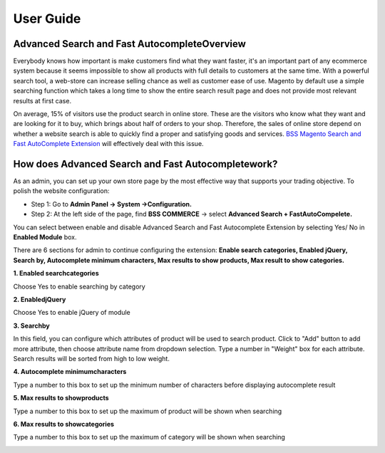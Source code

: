 User Guide
=============

Advanced Search and Fast AutocompleteOverview
---------------------------------------------

Everybody knows how important is make customers find what they want faster, it's an important part of any ecommerce system because it seems impossible to show all products 
with full details to customers at the same time. With a powerful search tool, a web-store can increase selling chance as well as customer ease of use. Magento by default use a 
simple searching function which takes a long time to show the entire search result page and does not provide most relevant results at first case.

On average, 15% of visitors use the product search in online store. These are the visitors who know what they want and are looking for it to buy, which brings about half of 
orders to your shop. Therefore, the sales of online store depend on whether a website search is able to quickly find a proper and satisfying goods and 
services. `BSS Magento Search and Fast AutoComplete Extension <http://bsscommerce.com/magento-advanced-search-and-fast-autocomplete-extension.html>`_ will effectively deal with this issue.

How does Advanced Search and Fast Autocompletework?
---------------------------------------------------

As an admin, you can set up your own store page by the most effective way that supports your trading objective. To polish the website configuration:

* Step 1: Go to **Admin Panel -> System ->Configuration.**

* Step 2: At the left side of the page, find **BSS COMMERCE** -> select **Advanced Search + FastAutoCompelete.**

You can select between enable and disable Advanced Search and Fast Autocomplete Extension by selecting Yes/ No in **Enabled Module** box.

There are 6 sections for admin to continue configuring the extension: **Enable search categories, Enabled jQuery, Search by, Autocomplete minimum characters, Max results to show products, Max result to show categories.**

**1.	Enabled searchcategories**

Choose Yes to enable searching by category

**2.	EnabledjQuery**

Choose Yes to enable jQuery of module

**3.	Searchby**

In this field, you can configure which attributes of product will be used to search product. Click to "Add" button to add more attribute, then choose attribute name from 
dropdown selection. Type a number in "Weight" box for each attribute. Search results will be sorted from high to low weight.

.. image:: images/advanced_search_auto_complete_1.jpg

**4.	Autocomplete minimumcharacters**

Type a number to this box to set up the minimum number of characters before displaying autocomplete result

**5.	Max results to showproducts**

Type a number to this box to set up the maximum of product will be shown when searching

**6.	Max results to showcategories**

Type a number to this box to set up the maximum of category will be shown when searching

.. image:: images/advanced_search_auto_complete_2.jpg


.. raw:: html

   <style>
		p {text-align: justify;}
   </style>

